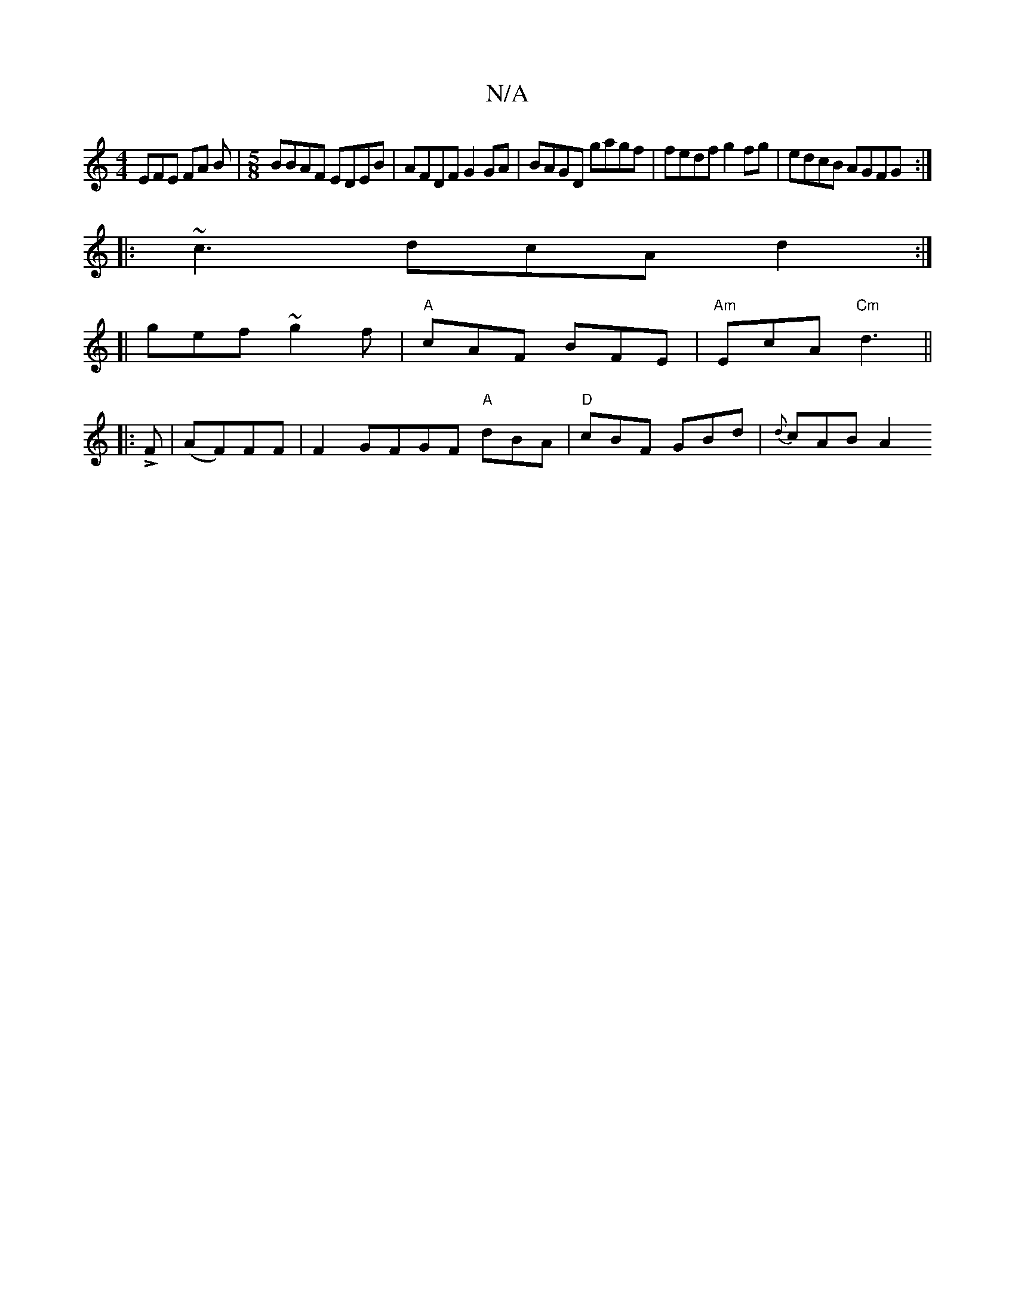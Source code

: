 X:1
T:N/A
M:4/4
R:N/A
K:Cmajor
EFE FA B | [M:5/8] BBAF EDEB | AFDF G2GA | BAGD gagf | fedf g2 fg | edcB AGFG :|
|: ~c3 dcA d2 :|
[|  gef ~g2 f | "A"cAF BFE | "Am"EcA "Cm"d3 ||
|: !>!F|(AF)FF | F2 GFGF "A"dBA|"D"cBF GBd | {d}cAB A2 